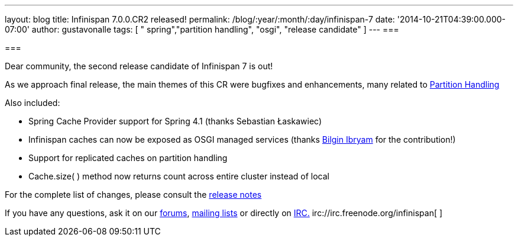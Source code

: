 ---
layout: blog
title: Infinispan 7.0.0.CR2 released!
permalink: /blog/:year/:month/:day/infinispan-7
date: '2014-10-21T04:39:00.000-07:00'
author: gustavonalle
tags: [ " spring","partition handling", "osgi", "release candidate" ]
---
=== 



=== 

Dear community, the second release candidate of Infinispan 7 is out!

As we approach final release, the main themes of this CR were bugfixes
and enhancements, many related to
 https://infinispan.org/docs/7.0.x/user_guide/user_guide.html#_partition_handling[Partition
Handling]

Also included:


* Spring Cache Provider support for Spring 4.1 (thanks Sebastian
Łaskawiec)
* Infinispan caches can now be exposed as OSGI managed services (thanks
https://github.com/bibryam[Bilgin Ibryam] for the contribution!)
* Support for replicated caches on partition handling
* Cache.size( ) method now returns count across entire cluster instead
of local


For the complete list of changes, please consult the
https://issues.jboss.org/secure/ReleaseNote.jspa?projectId=12310799&version=12324511[release
notes]

If you have any questions, ask it on our
http://www.jboss.org/infinispan/forums[forums],
https://lists.jboss.org/mailman/listinfo/infinispan-dev[mailing lists]
or directly on irc://irc.freenode.org/infinispan[IRC.]
irc://irc.freenode.org/infinispan[
]irc://irc.freenode.org/infinispan[
]
